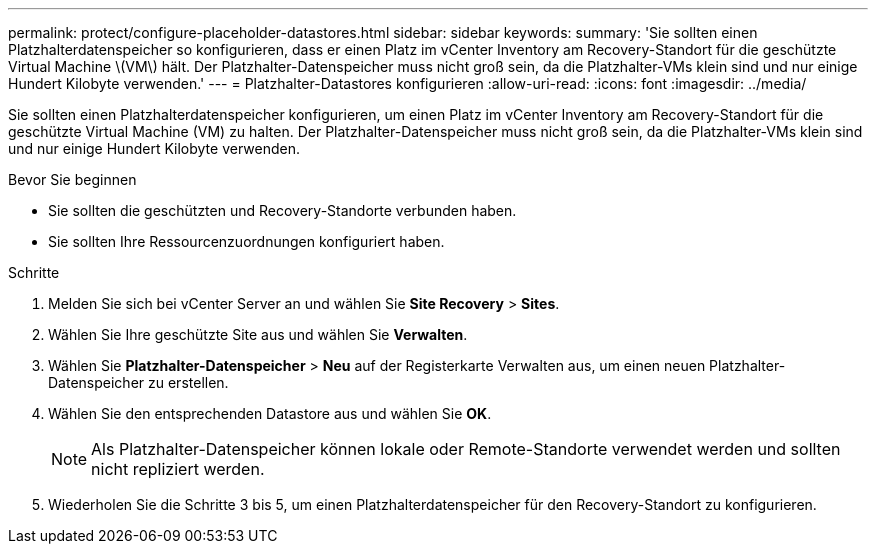 ---
permalink: protect/configure-placeholder-datastores.html 
sidebar: sidebar 
keywords:  
summary: 'Sie sollten einen Platzhalterdatenspeicher so konfigurieren, dass er einen Platz im vCenter Inventory am Recovery-Standort für die geschützte Virtual Machine \(VM\) hält. Der Platzhalter-Datenspeicher muss nicht groß sein, da die Platzhalter-VMs klein sind und nur einige Hundert Kilobyte verwenden.' 
---
= Platzhalter-Datastores konfigurieren
:allow-uri-read: 
:icons: font
:imagesdir: ../media/


[role="lead"]
Sie sollten einen Platzhalterdatenspeicher konfigurieren, um einen Platz im vCenter Inventory am Recovery-Standort für die geschützte Virtual Machine (VM) zu halten. Der Platzhalter-Datenspeicher muss nicht groß sein, da die Platzhalter-VMs klein sind und nur einige Hundert Kilobyte verwenden.

.Bevor Sie beginnen
* Sie sollten die geschützten und Recovery-Standorte verbunden haben.
* Sie sollten Ihre Ressourcenzuordnungen konfiguriert haben.


.Schritte
. Melden Sie sich bei vCenter Server an und wählen Sie *Site Recovery* > *Sites*.
. Wählen Sie Ihre geschützte Site aus und wählen Sie *Verwalten*.
. Wählen Sie *Platzhalter-Datenspeicher* > *Neu* auf der Registerkarte Verwalten aus, um einen neuen Platzhalter-Datenspeicher zu erstellen.
. Wählen Sie den entsprechenden Datastore aus und wählen Sie *OK*.
+

NOTE: Als Platzhalter-Datenspeicher können lokale oder Remote-Standorte verwendet werden und sollten nicht repliziert werden.

. Wiederholen Sie die Schritte 3 bis 5, um einen Platzhalterdatenspeicher für den Recovery-Standort zu konfigurieren.

